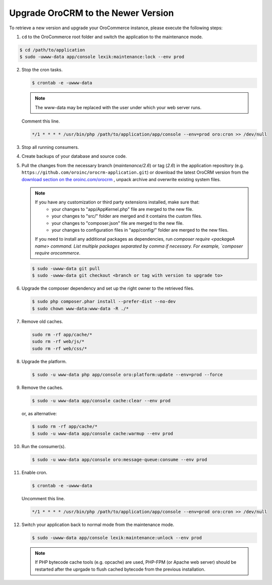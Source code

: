 .. _upgrade:

Upgrade OroCRM to the Newer Version
===================================

.. begin

To retrieve a new version and upgrade your OroCommerce instance, please execute the following steps:

1. ``cd`` to the OroCommerce root folder and switch the application to the maintenance mode.

.. code-block:: bash

    $ cd /path/to/application
    $ sudo -uwww-data app/console lexik:maintenance:lock --env prod

2. Stop the cron tasks.

   .. code-block:: bash

      $ crontab -e -uwww-data

   .. note::

      The www-data may be replaced with the user under which your web server runs.

   Comment this line.

   .. code-block:: text

       */1 * * * * /usr/bin/php /path/to/application/app/console --env=prod oro:cron >> /dev/null

3. Stop all running consumers.

4. Create backups of your database and source code.

5. Pull the changes from the necessary branch (`maintenance/2.6`) or tag (`2.6`) in the application repository (e.g. ``https://github.com/oroinc/orocrm-application.git``) or download the latest OroCRM version from the `download section on the oroinc.com/orocrm <https://oroinc.com/orocrm/download>`_ , unpack archive and overwrite existing system files.

   .. note::

      If you have any customization or third party extensions installed, make sure that:
        - your changes to "app/AppKernel.php" file are merged to the new file.
        - your changes to "src/" folder are merged and it contains the custom files.
        - your changes to "composer.json" file are merged to the new file.
        - your changes to configuration files in "app/config/" folder are merged to the new files.

      If you need to install any additional packages as dependencies, run `composer require <packageA name> command. List multiple packages separated by comma if necessary. For example, `composer require orocommerce`.

   .. code-block:: bash

      $ sudo -uwww-data git pull
      $ sudo -uwww-data git checkout <branch or tag with version to upgrade to>

6. Upgrade the composer dependency and set up the right owner to the retrieved files.

   .. code-block:: bash

      $ sudo php composer.phar install --prefer-dist --no-dev
      $ sudo chown www-data:www-data -R ./*

7. Remove old caches.

   .. code-block:: bash

       sudo rm -rf app/cache/*
       sudo rm -rf web/js/*
       sudo rm -rf web/css/*

8. Upgrade the platform.

   .. code-block:: bash

      $ sudo -u www-data php app/console oro:platform:update --env=prod --force

9. Remove the caches.

   .. code-block:: bash

      $ sudo -u www-data app/console cache:clear --env prod

   or, as alternative:

   .. code-block:: bash

      $ sudo rm -rf app/cache/*
      $ sudo -u www-data app/console cache:warmup --env prod

10. Run the consumer(s).

    .. code-block:: bash

       $ sudo -u www-data app/console oro:message-queue:consume --env prod

11. Enable cron.

    .. code-block:: bash

       $ crontab -e -uwww-data

    Uncomment this line.

    .. code-block:: text

        */1 * * * * /usr/bin/php /path/to/application/app/console --env=prod oro:cron >> /dev/null

12. Switch your application back to normal mode from the maintenance mode.

    .. code-block:: bash

       $ sudo -uwww-data app/console lexik:maintenance:unlock --env prod

    .. note::

       If PHP bytecode cache tools (e.g. opcache) are used, PHP-FPM (or Apache web server) should be restarted after the uprgade to flush cached bytecode from the previous installation.